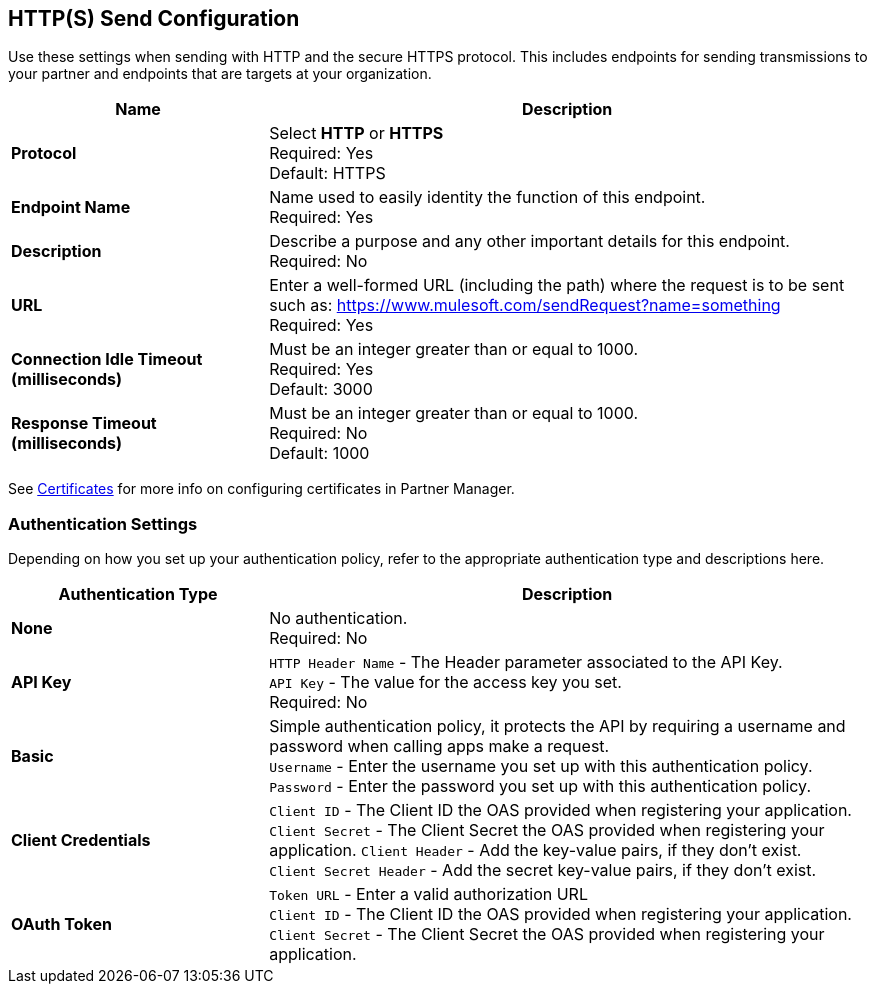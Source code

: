 == HTTP(S) Send Configuration

Use these settings when sending with HTTP and the secure HTTPS protocol.
This includes endpoints for sending transmissions to your partner and endpoints that are targets at your organization.

[%header,cols="3s,7a"]
|===
|Name |Description
|Protocol
|Select *HTTP* or *HTTPS* +
Required: Yes +
Default: HTTPS

|Endpoint Name
|Name used to easily identity the function of this endpoint. +
Required: Yes +

|Description
|Describe a purpose and any other important details for this endpoint. +
Required: No +

|URL
|Enter a well-formed URL (including the path) where the request is to be sent such as:
https://www.mulesoft.com/sendRequest?name=something +
Required: Yes +

|Connection Idle Timeout (milliseconds)
|Must be an integer greater than or equal to 1000. +
Required: Yes +
Default: 3000

|Response Timeout (milliseconds)
|Must be an integer greater than or equal to 1000. +
Required: No +
Default: 1000
|===

See xref:Certificates.adoc[Certificates] for more info on configuring certificates in Partner Manager.

=== Authentication Settings

Depending on how you set up your authentication policy, refer to the appropriate authentication type and descriptions here.

[%header,cols="3s,7a"]
|===
|Authentication Type |Description
|None
|No authentication. +
Required: No +

|API Key
|`HTTP Header Name` - The Header parameter associated to the API Key. +
`API Key` - The value for the access key you set. +
Required: No +

|Basic
|Simple authentication policy, it protects the API by requiring a username and password when calling apps make a request. +
`Username` - Enter the username you set up with this authentication policy. +
`Password` - Enter the password you set up with this authentication policy. +

|Client Credentials
|`Client ID` - The Client ID the OAS provided when registering your application. +
`Client Secret` - The Client Secret the OAS provided when registering your application.
`Client Header` - Add the key-value pairs, if they don't exist. +
`Client Secret Header` - Add the secret key-value pairs, if they don't exist. +

|OAuth Token
|`Token URL` - Enter a valid authorization URL +
`Client ID` - The Client ID the OAS provided when registering your application. +
`Client Secret` - The Client Secret the OAS provided when registering your application.
|===
